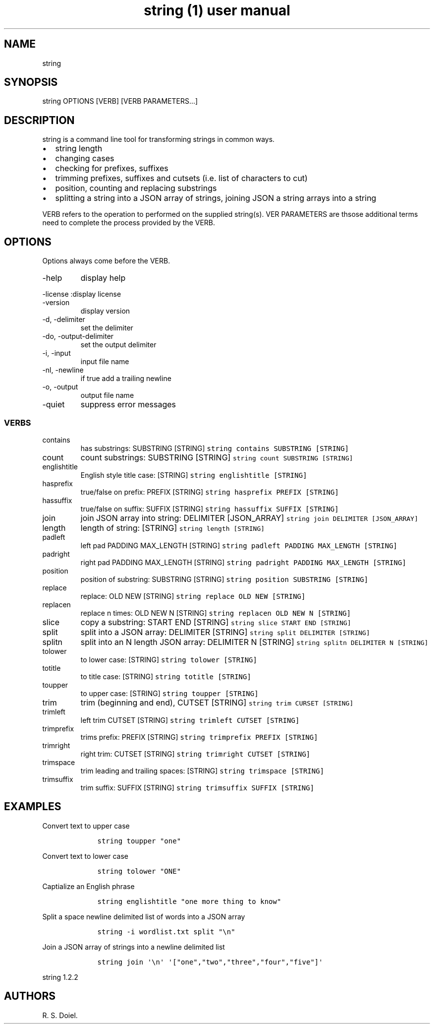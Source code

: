 .\" Automatically generated by Pandoc 2.9.2.1
.\"
.TH "string (1) user manual" "" "" "" ""
.hy
.SH NAME
.PP
string
.SH SYNOPSIS
.PP
string OPTIONS [VERB] [VERB PARAMETERS\&...]
.SH DESCRIPTION
.PP
string is a command line tool for transforming strings in common ways.
.IP \[bu] 2
string length
.IP \[bu] 2
changing cases
.IP \[bu] 2
checking for prefixes, suffixes
.IP \[bu] 2
trimming prefixes, suffixes and cutsets (i.e.\ list of characters to
cut)
.IP \[bu] 2
position, counting and replacing substrings
.IP \[bu] 2
splitting a string into a JSON array of strings, joining JSON a string
arrays into a string
.PP
VERB refers to the operation to performed on the supplied string(s).
VER PARAMETERS are thsose additional terms need to complete the process
provided by the VERB.
.SH OPTIONS
.PP
Options always come before the VERB.
.TP
-help
display help
.PP
-license :display license
.TP
-version
display version
.TP
-d, -delimiter
set the delimiter
.TP
-do, -output-delimiter
set the output delimiter
.TP
-i, -input
input file name
.TP
-nl, -newline
if true add a trailing newline
.TP
-o, -output
output file name
.TP
-quiet
suppress error messages
.SS VERBS
.TP
contains
has substrings: SUBSTRING [STRING]
\f[C]string contains SUBSTRING [STRING]\f[R]
.TP
count
count substrings: SUBSTRING [STRING]
\f[C]string count SUBSTRING [STRING]\f[R]
.TP
englishtitle
English style title case: [STRING]
\f[C]string englishtitle [STRING]\f[R]
.TP
hasprefix
true/false on prefix: PREFIX [STRING]
\f[C]string hasprefix PREFIX [STRING]\f[R]
.TP
hassuffix
true/false on suffix: SUFFIX [STRING]
\f[C]string hassuffix SUFFIX [STRING]\f[R]
.TP
join
join JSON array into string: DELIMITER [JSON_ARRAY]
\f[C]string join DELIMITER [JSON_ARRAY]\f[R]
.TP
length
length of string: [STRING] \f[C]string length [STRING]\f[R]
.TP
padleft
left pad PADDING MAX_LENGTH [STRING]
\f[C]string padleft PADDING MAX_LENGTH [STRING]\f[R]
.TP
padright
right pad PADDING MAX_LENGTH [STRING]
\f[C]string padright PADDING MAX_LENGTH [STRING]\f[R]
.TP
position
position of substring: SUBSTRING [STRING]
\f[C]string position SUBSTRING [STRING]\f[R]
.TP
replace
replace: OLD NEW [STRING] \f[C]string replace OLD NEW [STRING]\f[R]
.TP
replacen
replace n times: OLD NEW N [STRING]
\f[C]string replacen OLD NEW N [STRING]\f[R]
.TP
slice
copy a substring: START END [STRING]
\f[C]string slice START END [STRING]\f[R]
.TP
split
split into a JSON array: DELIMITER [STRING]
\f[C]string split DELIMITER [STRING]\f[R]
.TP
splitn
split into an N length JSON array: DELIMITER N [STRING]
\f[C]string splitn DELIMITER N [STRING]\f[R]
.TP
tolower
to lower case: [STRING] \f[C]string tolower [STRING]\f[R]
.TP
totitle
to title case: [STRING] \f[C]string totitle [STRING]\f[R]
.TP
toupper
to upper case: [STRING] \f[C]string toupper [STRING]\f[R]
.TP
trim
trim (beginning and end), CUTSET [STRING]
\f[C]string trim CURSET [STRING]\f[R]
.TP
trimleft
left trim CUTSET [STRING] \f[C]string trimleft CUTSET [STRING]\f[R]
.TP
trimprefix
trims prefix: PREFIX [STRING]
\f[C]string trimprefix PREFIX [STRING]\f[R]
.TP
trimright
right trim: CUTSET [STRING] \f[C]string trimright CUTSET [STRING]\f[R]
.TP
trimspace
trim leading and trailing spaces: [STRING]
\f[C]string trimspace [STRING]\f[R]
.TP
trimsuffix
trim suffix: SUFFIX [STRING] \f[C]string trimsuffix SUFFIX [STRING]\f[R]
.SH EXAMPLES
.PP
Convert text to upper case
.IP
.nf
\f[C]
    string toupper \[dq]one\[dq]
\f[R]
.fi
.PP
Convert text to lower case
.IP
.nf
\f[C]
    string tolower \[dq]ONE\[dq]
\f[R]
.fi
.PP
Captialize an English phrase
.IP
.nf
\f[C]
    string englishtitle \[dq]one more thing to know\[dq]
\f[R]
.fi
.PP
Split a space newline delimited list of words into a JSON array
.IP
.nf
\f[C]
    string -i wordlist.txt split \[dq]\[rs]n\[dq]
\f[R]
.fi
.PP
Join a JSON array of strings into a newline delimited list
.IP
.nf
\f[C]
    string join \[aq]\[rs]n\[aq] \[aq][\[dq]one\[dq],\[dq]two\[dq],\[dq]three\[dq],\[dq]four\[dq],\[dq]five\[dq]]\[aq]
\f[R]
.fi
.PP
string 1.2.2
.SH AUTHORS
R. S. Doiel.
